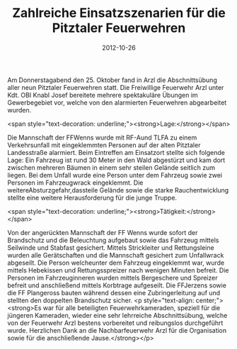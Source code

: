 #+TITLE: Zahlreiche Einsatzszenarien für die Pitztaler Feuerwehren
#+DATE: 2012-10-26
#+FACEBOOK_URL: 

Am Donnerstagabend den 25. Oktober fand in Arzl die Abschnittsübung aller neun Pitztaler Feuerwehren statt. Die Freiwillige Feuerwehr Arzl unter Kdt. OBI Knabl Josef bereitete mehrere spektakuläre Übungen im Gewerbegebiet vor, welche von den alarmierten Feuerwehren abgearbeitet wurden.

<span style="text-decoration: underline;"><strong>Lage:</strong></span>

Die Mannschaft der FFWenns wurde mit RF-Aund TLFA zu einem Verkehrsunfall mit eingeklemmten Personen auf der alten Pitztaler Landesstraße alarmiert. Beim Eintreffen am Einsatzort stellte sich folgende Lage: Ein Fahrzeug ist rund 30 Meter in den Wald abgestürzt und kam dort zwischen mehreren Bäumen in einem sehr steilen Gelände seitlich zum liegen. Bei dem Unfall wurde eine Person unter dem Fahrzeug sowie zwei Personen im Fahrzeugwrack eingeklemmt. Die weitereAbsturzgefahr,dassteile Gelände sowie die starke Rauchentwicklung stellte eine weitere Herausforderung für die junge Truppe.

<span style="text-decoration: underline;"><strong>Tätigkeit:</strong></span>

Von der angerückten Mannschaft der FF Wenns wurde sofort der Brandschutz und die Beleuchtung aufgebaut sowie das Fahrzeug mittels Seilwinde und Stabfast gesichert. Mittels Strickleiter und Rettungsleine wurden alle Gerätschaften und die Mannschaft gesichert zum Unfallwrack abgeseilt. Die Person welcheunter dem Fahrzeug eingeklemmt war, wurde mittels Hebekissen und Rettungsspreizer nach wenigen Minuten befreit. Die Personen im Fahrzeuginneren wurden mittels Bergeschere und Spreizer befreit und anschließend mittels Korbtrage aufgeseilt. Die FFJerzens sowie die FF Plangeross bauten während dessen eine Zubringerleitung auf und stellten den doppelten Brandschutz sicher.
<p style="text-align: center;"><strong>Es war für alle beteiligten Feuerwehrkameraden, speziell für die jüngeren Kameraden, wieder eine sehr lehrreiche Abschnittsübung, welche von der Feuerwehr Arzl bestens vorbereitet und reibungslos durchgeführt wurde. Herzlichen Dank an die Nachbarfeuerwehr Arzl für die Organisation sowie für die anschließende Jause.</strong></p>
